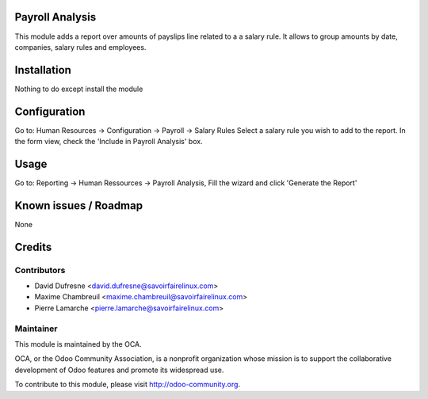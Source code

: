 Payroll Analysis
================

This module adds a report over amounts of payslips line related to a
a salary rule. It allows to group amounts by date, companies, salary rules
and employees.


Installation
============

Nothing to do except install the module


Configuration
=============

Go to: Human Resources -> Configuration -> Payroll -> Salary Rules
Select a salary rule you wish to add to the report.
In the form view, check the 'Include in Payroll Analysis' box.


Usage
=====

Go to: Reporting -> Human Ressources -> Payroll Analysis,
Fill the wizard and click 'Generate the Report'


Known issues / Roadmap
======================

None


Credits
=======

Contributors
------------

.. image:: http://sflx.ca/logo
   :alt: Savoir-faire Linux
   :target: http://sflx.ca

* David Dufresne <david.dufresne@savoirfairelinux.com>
* Maxime Chambreuil <maxime.chambreuil@savoirfairelinux.com>
* Pierre Lamarche <pierre.lamarche@savoirfairelinux.com>

Maintainer
----------

.. image:: http://odoo-community.org/logo.png
   :alt: Odoo Community Association
   :target: http://odoo-community.org

This module is maintained by the OCA.

OCA, or the Odoo Community Association, is a nonprofit organization whose mission is to support the collaborative development of Odoo features and promote its widespread use.

To contribute to this module, please visit http://odoo-community.org.